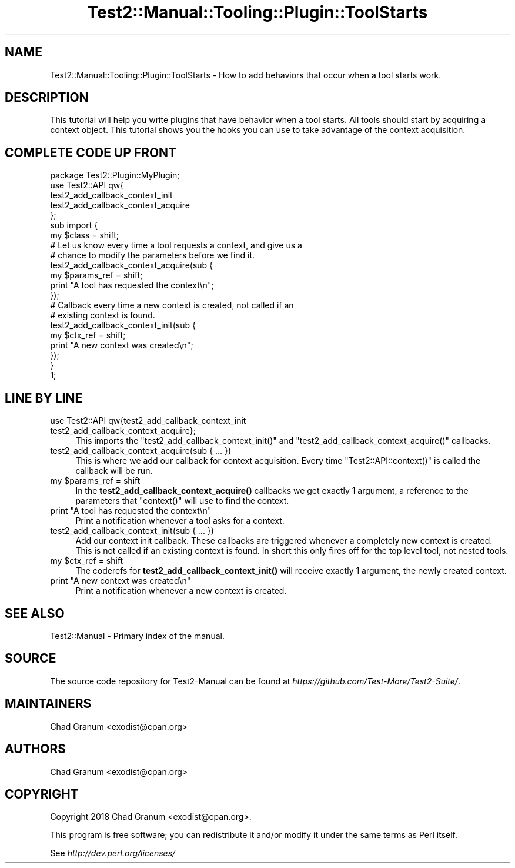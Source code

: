 .\" Automatically generated by Pod::Man 4.14 (Pod::Simple 3.43)
.\"
.\" Standard preamble:
.\" ========================================================================
.de Sp \" Vertical space (when we can't use .PP)
.if t .sp .5v
.if n .sp
..
.de Vb \" Begin verbatim text
.ft CW
.nf
.ne \\$1
..
.de Ve \" End verbatim text
.ft R
.fi
..
.\" Set up some character translations and predefined strings.  \*(-- will
.\" give an unbreakable dash, \*(PI will give pi, \*(L" will give a left
.\" double quote, and \*(R" will give a right double quote.  \*(C+ will
.\" give a nicer C++.  Capital omega is used to do unbreakable dashes and
.\" therefore won't be available.  \*(C` and \*(C' expand to `' in nroff,
.\" nothing in troff, for use with C<>.
.tr \(*W-
.ds C+ C\v'-.1v'\h'-1p'\s-2+\h'-1p'+\s0\v'.1v'\h'-1p'
.ie n \{\
.    ds -- \(*W-
.    ds PI pi
.    if (\n(.H=4u)&(1m=24u) .ds -- \(*W\h'-12u'\(*W\h'-12u'-\" diablo 10 pitch
.    if (\n(.H=4u)&(1m=20u) .ds -- \(*W\h'-12u'\(*W\h'-8u'-\"  diablo 12 pitch
.    ds L" ""
.    ds R" ""
.    ds C` ""
.    ds C' ""
'br\}
.el\{\
.    ds -- \|\(em\|
.    ds PI \(*p
.    ds L" ``
.    ds R" ''
.    ds C`
.    ds C'
'br\}
.\"
.\" Escape single quotes in literal strings from groff's Unicode transform.
.ie \n(.g .ds Aq \(aq
.el       .ds Aq '
.\"
.\" If the F register is >0, we'll generate index entries on stderr for
.\" titles (.TH), headers (.SH), subsections (.SS), items (.Ip), and index
.\" entries marked with X<> in POD.  Of course, you'll have to process the
.\" output yourself in some meaningful fashion.
.\"
.\" Avoid warning from groff about undefined register 'F'.
.de IX
..
.nr rF 0
.if \n(.g .if rF .nr rF 1
.if (\n(rF:(\n(.g==0)) \{\
.    if \nF \{\
.        de IX
.        tm Index:\\$1\t\\n%\t"\\$2"
..
.        if !\nF==2 \{\
.            nr % 0
.            nr F 2
.        \}
.    \}
.\}
.rr rF
.\" ========================================================================
.\"
.IX Title "Test2::Manual::Tooling::Plugin::ToolStarts 3"
.TH Test2::Manual::Tooling::Plugin::ToolStarts 3 "2022-03-04" "perl v5.36.0" "User Contributed Perl Documentation"
.\" For nroff, turn off justification.  Always turn off hyphenation; it makes
.\" way too many mistakes in technical documents.
.if n .ad l
.nh
.SH "NAME"
Test2::Manual::Tooling::Plugin::ToolStarts \- How to add behaviors that occur
when a tool starts work.
.SH "DESCRIPTION"
.IX Header "DESCRIPTION"
This tutorial will help you write plugins that have behavior when a tool
starts. All tools should start by acquiring a context object. This tutorial
shows you the hooks you can use to take advantage of the context acquisition.
.SH "COMPLETE CODE UP FRONT"
.IX Header "COMPLETE CODE UP FRONT"
.Vb 1
\&    package Test2::Plugin::MyPlugin;
\&
\&    use Test2::API qw{
\&        test2_add_callback_context_init
\&        test2_add_callback_context_acquire
\&    };
\&
\&    sub import {
\&        my $class = shift;
\&
\&        # Let us know every time a tool requests a context, and give us a
\&        # chance to modify the parameters before we find it.
\&        test2_add_callback_context_acquire(sub {
\&            my $params_ref = shift;
\&
\&            print "A tool has requested the context\en";
\&        });
\&
\&        # Callback every time a new context is created, not called if an
\&        # existing context is found.
\&        test2_add_callback_context_init(sub {
\&            my $ctx_ref = shift;
\&
\&            print "A new context was created\en";
\&        });
\&    }
\&
\&    1;
.Ve
.SH "LINE BY LINE"
.IX Header "LINE BY LINE"
.IP "use Test2::API qw{test2_add_callback_context_init test2_add_callback_context_acquire};" 4
.IX Item "use Test2::API qw{test2_add_callback_context_init test2_add_callback_context_acquire};"
This imports the \f(CW\*(C`test2_add_callback_context_init()\*(C'\fR and
\&\f(CW\*(C`test2_add_callback_context_acquire()\*(C'\fR callbacks.
.IP "test2_add_callback_context_acquire(sub { ... })" 4
.IX Item "test2_add_callback_context_acquire(sub { ... })"
This is where we add our callback for context acquisition. Every time
\&\f(CW\*(C`Test2::API::context()\*(C'\fR is called the callback will be run.
.ie n .IP "my $params_ref = shift" 4
.el .IP "my \f(CW$params_ref\fR = shift" 4
.IX Item "my $params_ref = shift"
In the \fBtest2_add_callback_context_acquire()\fR callbacks we get exactly 1
argument, a reference to the parameters that \f(CW\*(C`context()\*(C'\fR will use to find the
context.
.ie n .IP "print ""A tool has requested the context\en""" 4
.el .IP "print ``A tool has requested the context\en''" 4
.IX Item "print A tool has requested the contextn"
Print a notification whenever a tool asks for a context.
.IP "test2_add_callback_context_init(sub { ... })" 4
.IX Item "test2_add_callback_context_init(sub { ... })"
Add our context init callback. These callbacks are triggered whenever a
completely new context is created. This is not called if an existing context is
found. In short this only fires off for the top level tool, not nested tools.
.ie n .IP "my $ctx_ref = shift" 4
.el .IP "my \f(CW$ctx_ref\fR = shift" 4
.IX Item "my $ctx_ref = shift"
The coderefs for \fBtest2_add_callback_context_init()\fR will receive exactly 1
argument, the newly created context.
.ie n .IP "print ""A new context was created\en""" 4
.el .IP "print ``A new context was created\en''" 4
.IX Item "print A new context was createdn"
Print a notification whenever a new context is created.
.SH "SEE ALSO"
.IX Header "SEE ALSO"
Test2::Manual \- Primary index of the manual.
.SH "SOURCE"
.IX Header "SOURCE"
The source code repository for Test2\-Manual can be found at
\&\fIhttps://github.com/Test\-More/Test2\-Suite/\fR.
.SH "MAINTAINERS"
.IX Header "MAINTAINERS"
.IP "Chad Granum <exodist@cpan.org>" 4
.IX Item "Chad Granum <exodist@cpan.org>"
.SH "AUTHORS"
.IX Header "AUTHORS"
.PD 0
.IP "Chad Granum <exodist@cpan.org>" 4
.IX Item "Chad Granum <exodist@cpan.org>"
.PD
.SH "COPYRIGHT"
.IX Header "COPYRIGHT"
Copyright 2018 Chad Granum <exodist@cpan.org>.
.PP
This program is free software; you can redistribute it and/or
modify it under the same terms as Perl itself.
.PP
See \fIhttp://dev.perl.org/licenses/\fR
